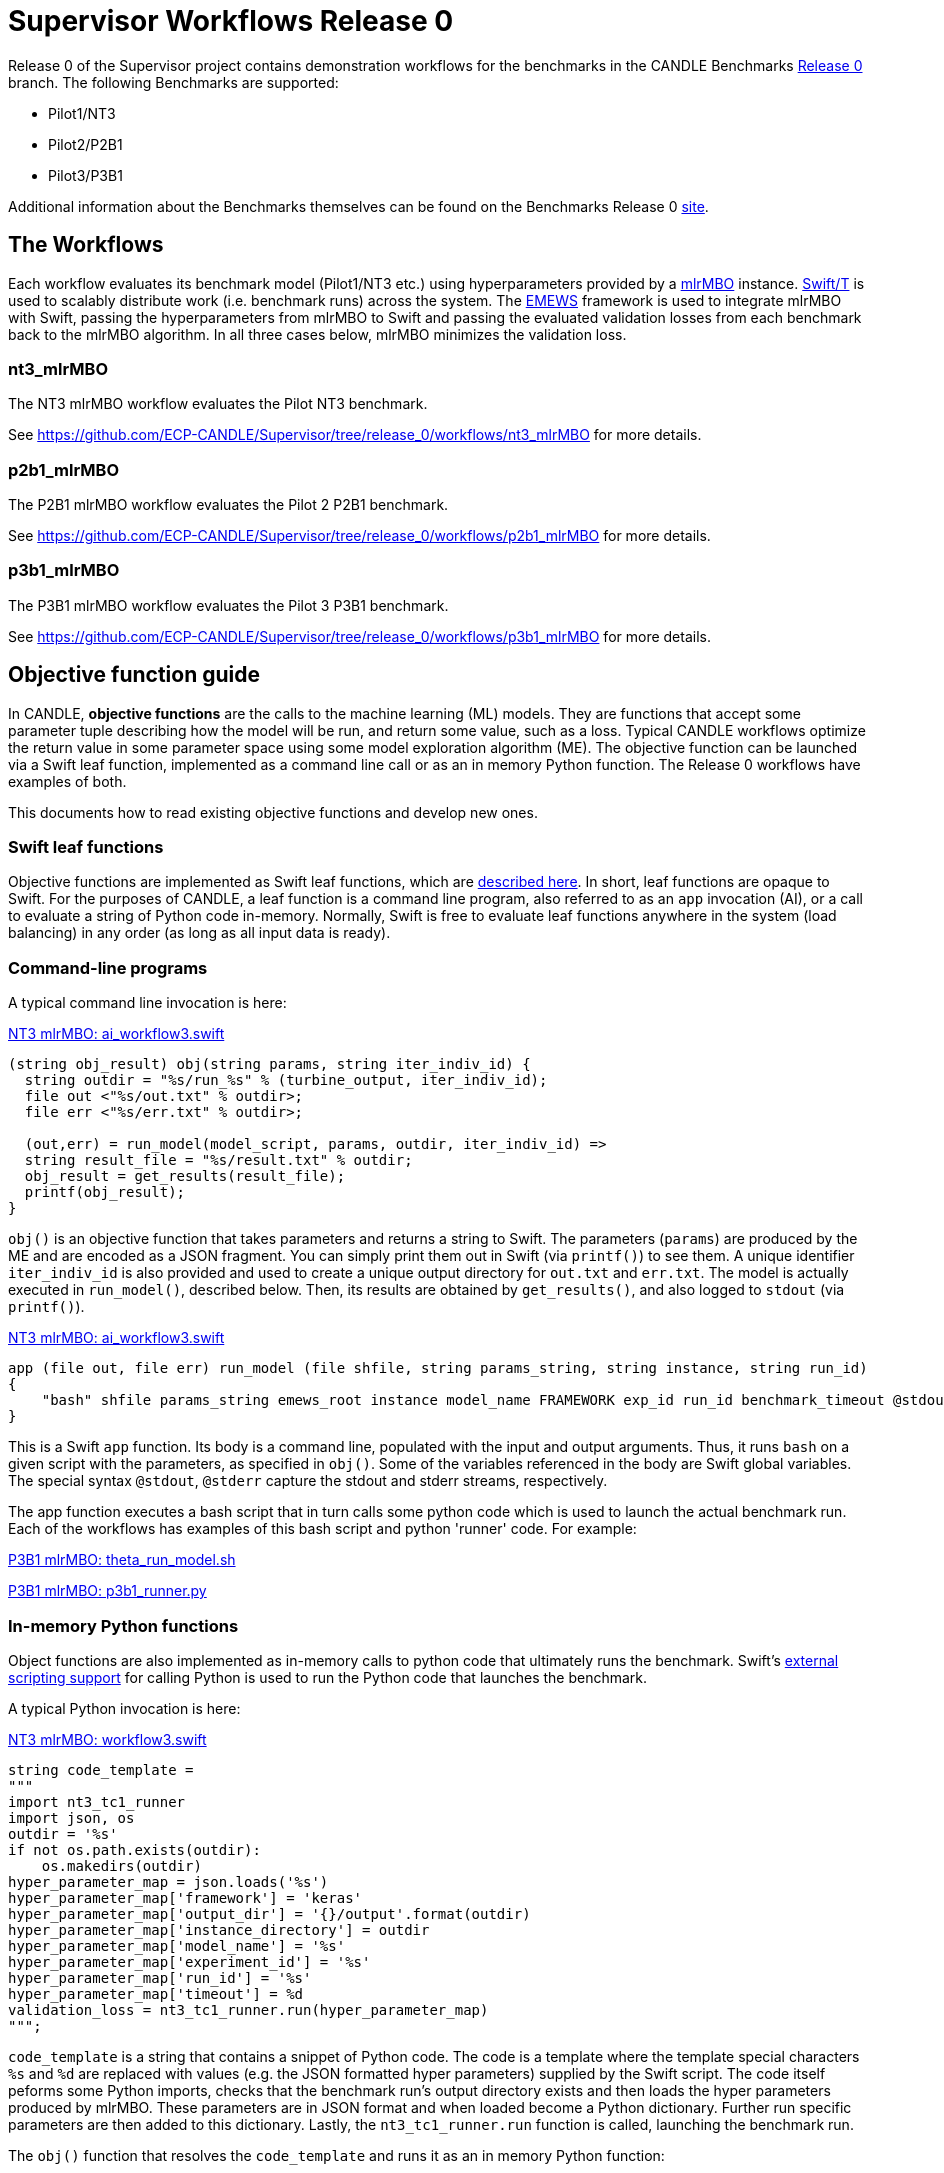 = Supervisor Workflows Release 0

Release 0 of the Supervisor project contains demonstration workflows
for the benchmarks in the CANDLE Benchmarks
https://github.com/ECP-CANDLE/Benchmarks/tree/release_0[Release 0] branch. The
following Benchmarks are supported:

* Pilot1/NT3
* Pilot2/P2B1
* Pilot3/P3B1

Additional information about the Benchmarks themselves can be found on the Benchmarks
Release 0
https://github.com/ECP-CANDLE/Benchmarks/tree/release_0[site].

== The Workflows

Each workflow evaluates its benchmark model (Pilot1/NT3 etc.) using hyperparameters
provided by a https://mlr-org.github.io/mlrMBO[mlrMBO] instance.
http://swift-lang.org/Swift-T/[Swift/T] is used to scalably distribute
work (i.e. benchmark runs) across the system. The
http://www.mcs.anl.gov/~emews/tutorial/[EMEWS] framework is used to
integrate mlrMBO with Swift, passing the hyperparameters from mlrMBO
to Swift and passing the evaluated validation losses from each benchmark
back to the mlrMBO algorithm. In all three cases below, mlrMBO minimizes the validation loss.

[[nt3_mlrMBO]]
=== nt3_mlrMBO

The NT3 mlrMBO workflow evaluates the Pilot NT3  benchmark.

See https://github.com/ECP-CANDLE/Supervisor/tree/release_0/workflows/nt3_mlrMBO for more details.

[[p2b1_mlrMBO]]
=== p2b1_mlrMBO

The P2B1 mlrMBO workflow evaluates the Pilot 2 P2B1 benchmark.

See https://github.com/ECP-CANDLE/Supervisor/tree/release_0/workflows/p2b1_mlrMBO for more details.

[[p3b1_mlrMBO]]
=== p3b1_mlrMBO

The P3B1 mlrMBO workflow evaluates the Pilot 3 P3B1 benchmark.

See https://github.com/ECP-CANDLE/Supervisor/tree/release_0/workflows/p3b1_mlrMBO for more details.

== Objective function guide

In CANDLE, *objective functions* are the calls to the machine learning (ML) models.
They are functions that accept some parameter tuple describing how the
model will be run, and return some value, such as a loss.
Typical CANDLE workflows optimize the return value in some parameter space
using some model exploration algorithm (ME). The objective function can be
launched via a Swift leaf function, implemented as a command line call or as an in memory Python function.
The Release 0 workflows have examples of both.

This documents how to read existing objective functions and develop new ones.

=== Swift leaf functions

Objective functions are implemented as Swift leaf functions,
which are http://swift-lang.github.io/swift-t/guide.html#leaf_functions[described here].
In short, leaf functions are opaque to Swift.  For the purposes of CANDLE, a leaf
function is a command line program, also referred to as an `app` invocation (AI), or a call to evaluate a string of Python
code in-memory.  Normally, Swift is free to evaluate leaf functions
anywhere in the system (load balancing) in any order (as long as all input data is ready).

=== Command-line programs

A typical command line invocation is here:

https://github.com/ECP-CANDLE/Supervisor/blob/release_0/workflows/nt3_mlrMBO/swift/ai_workflow3.swift[NT3 mlrMBO: ai_workflow3.swift]
----
(string obj_result) obj(string params, string iter_indiv_id) {
  string outdir = "%s/run_%s" % (turbine_output, iter_indiv_id);
  file out <"%s/out.txt" % outdir>;
  file err <"%s/err.txt" % outdir>;

  (out,err) = run_model(model_script, params, outdir, iter_indiv_id) =>
  string result_file = "%s/result.txt" % outdir;
  obj_result = get_results(result_file);
  printf(obj_result);
}
----

`obj()` is an objective function that takes parameters and returns a string to Swift.
The parameters (`params`) are produced by the ME and are encoded as a JSON fragment.
 You can simply print them out in Swift (via `printf()`) to see them.
 A unique identifier `iter_indiv_id` is also provided and used to create a unique
 output directory for `out.txt` and `err.txt`.  The model is actually executed
 in `run_model()`, described below.  Then, its results are obtained by
 `get_results()`, and also logged to `stdout` (via `printf()`).

https://github.com/ECP-CANDLE/Supervisor/blob/release_0/workflows/nt3_mlrMBO/swift/ai_workflow3.swift[NT3 mlrMBO: ai_workflow3.swift]
----
app (file out, file err) run_model (file shfile, string params_string, string instance, string run_id)
{
    "bash" shfile params_string emews_root instance model_name FRAMEWORK exp_id run_id benchmark_timeout @stdout=out @stderr=err;
}
----

This is a Swift `app` function.  Its body is a command line, populated with
the input and output arguments.  Thus, it runs `bash` on a given script
with the parameters, as specified in `obj()`.  Some of the variables
referenced in the body are Swift global variables.  The special syntax
`@stdout`, `@stderr` capture the stdout and stderr streams, respectively.

The app function executes a bash script that in turn calls some python
code which is used to launch the actual benchmark run. Each of the workflows
has examples of this bash script and python 'runner' code. For example:

https://github.com/ECP-CANDLE/Supervisor/blob/release_0/workflows/p3b1_mlrMBO/scripts/theta_run_model.sh[P3B1 mlrMBO: theta_run_model.sh]

https://github.com/ECP-CANDLE/Supervisor/blob/release_0/workflows/p3b1_mlrMBO/python/p3b1_runner.py[P3B1 mlrMBO: p3b1_runner.py]

=== In-memory Python functions

Object functions are also implemented as in-memory calls to python code that
ultimately runs the benchmark. Swift's
http://swift-lang.github.io/swift-t/guide.html#external_scripting[external scripting support]
for calling Python is used to run the Python code that launches the benchmark.

A typical Python invocation is here:

https://github.com/ECP-CANDLE/Supervisor/blob/release_0/workflows/nt3_mlrMBO/swift/workflow3.swift[NT3 mlrMBO: workflow3.swift]
----
string code_template =
"""
import nt3_tc1_runner
import json, os
outdir = '%s'
if not os.path.exists(outdir):
    os.makedirs(outdir)
hyper_parameter_map = json.loads('%s')
hyper_parameter_map['framework'] = 'keras'
hyper_parameter_map['output_dir'] = '{}/output'.format(outdir)
hyper_parameter_map['instance_directory'] = outdir
hyper_parameter_map['model_name'] = '%s'
hyper_parameter_map['experiment_id'] = '%s'
hyper_parameter_map['run_id'] = '%s'
hyper_parameter_map['timeout'] = %d
validation_loss = nt3_tc1_runner.run(hyper_parameter_map)
""";
----

`code_template` is a string that contains a snippet of Python code. The code
is a template where the template special characters `%s` and `%d` are replaced
with values (e.g. the JSON formatted hyper parameters) supplied by
the Swift script. The code itself
peforms some Python imports, checks that the benchmark run's output
directory exists and then loads the hyper parameters produced by mlrMBO.
These parameters are in JSON format and when loaded become a Python
dictionary. Further run specific parameters are then added to this dictionary.
Lastly, the `nt3_tc1_runner.run` function is called, launching
the benchmark run.

The `obj()` function that resolves the `code_template` and runs it as an
in memory Python function:

https://github.com/ECP-CANDLE/Supervisor/blob/release_0/workflows/nt3_mlrMBO/swift/workflow3.swift[NT3 mlrMBO: workflow3.swift]

----
(string obj_result) obj(string params, string iter_indiv_id) {
  string outdir = "%s/run_%s" % (turbine_output, iter_indiv_id);
  string code = code_template % (outdir, params, model_name, exp_id, iter_indiv_id, benchmark_timeout);
  obj_result = python_persist(code, "str(validation_loss)");
  printf(obj_result);
}
----

The same arguments (JSON params, output directory, experiment id, etc.)
that we saw in the command-line program example are present, but in this case
rather than passing those to a bash script that executes the Python 'runner'
code, we call that 'runner' code (nt3_tc1_runner.py) directly
using Swift's in-memory Python functionality.
